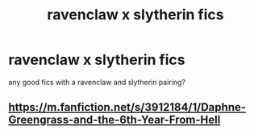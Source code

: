 #+TITLE: ravenclaw x slytherin fics

* ravenclaw x slytherin fics
:PROPERTIES:
:Author: idk13_
:Score: 1
:DateUnix: 1610024569.0
:DateShort: 2021-Jan-07
:FlairText: Request
:END:
any good fics with a ravenclaw and slytherin pairing?


** [[https://m.fanfiction.net/s/3912184/1/Daphne-Greengrass-and-the-6th-Year-From-Hell]]
:PROPERTIES:
:Author: Bleepbloopbotz2
:Score: 1
:DateUnix: 1610025101.0
:DateShort: 2021-Jan-07
:END:
